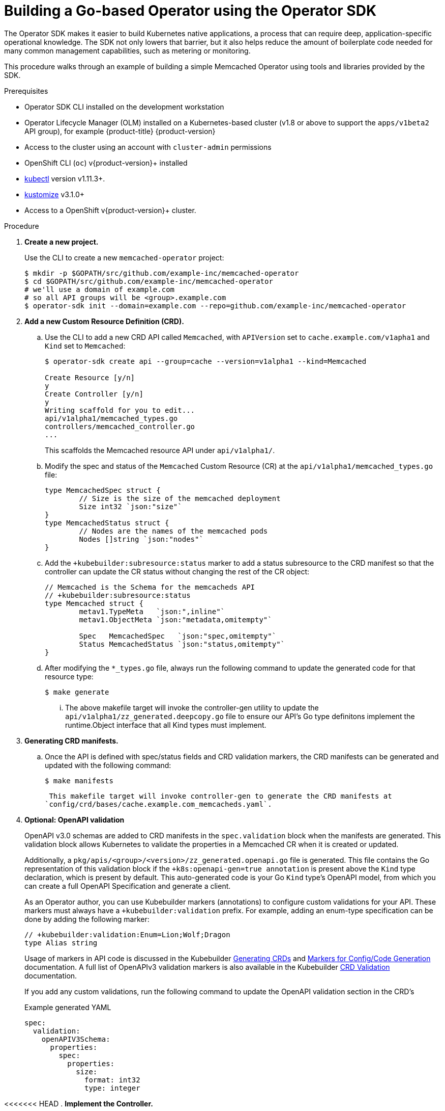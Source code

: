 // Module included in the following assemblies:
//
// * operators/operator_sdk/osdk-getting-started.adoc

[id="building-memcached-operator-using-osdk_{context}"]
= Building a Go-based Operator using the Operator SDK

The Operator SDK makes it easier to build Kubernetes native applications, a
process that can require deep, application-specific operational knowledge. The
SDK not only lowers that barrier, but it also helps reduce the amount of
boilerplate code needed for many common management capabilities, such as
metering or monitoring.

This procedure walks through an example of building a simple Memcached Operator
using tools and libraries provided by the SDK.

.Prerequisites

- Operator SDK CLI installed on the development workstation
- Operator Lifecycle Manager (OLM) installed on a Kubernetes-based cluster (v1.8
or above to support the `apps/v1beta2` API group), for example {product-title} {product-version}
- Access to the cluster using an account with `cluster-admin` permissions
- OpenShift CLI (`oc`) v{product-version}+ installed
- link:https://kubernetes.io/docs/tasks/tools/install-kubectl/[kubectl] version v1.11.3+.
- link:https://sigs.k8s.io/kustomize/docs/INSTALL.md[kustomize] v3.1.0+
- Access to a OpenShift v{product-version}+ cluster.

.Procedure

. *Create a new project.*
+
Use the CLI to create a new `memcached-operator` project:
+
[source,terminal]
----
$ mkdir -p $GOPATH/src/github.com/example-inc/memcached-operator
$ cd $GOPATH/src/github.com/example-inc/memcached-operator
# we'll use a domain of example.com
# so all API groups will be <group>.example.com
$ operator-sdk init --domain=example.com --repo=github.com/example-inc/memcached-operator
----

. *Add a new Custom Resource Definition (CRD).*

.. Use the CLI to add a new CRD API called `Memcached`, with `APIVersion` set to
`cache.example.com/v1apha1` and `Kind` set to `Memcached`:
+
[source,terminal]
----
$ operator-sdk create api --group=cache --version=v1alpha1 --kind=Memcached

Create Resource [y/n]
y
Create Controller [y/n]
y
Writing scaffold for you to edit...
api/v1alpha1/memcached_types.go
controllers/memcached_controller.go
...
----
+
This scaffolds the Memcached resource API under `api/v1alpha1/`.

.. Modify the spec and status of the `Memcached` Custom Resource (CR) at the
`api/v1alpha1/memcached_types.go` file:
+
[source,go]
----
type MemcachedSpec struct {
	// Size is the size of the memcached deployment
	Size int32 `json:"size"`
}
type MemcachedStatus struct {
	// Nodes are the names of the memcached pods
	Nodes []string `json:"nodes"`
}
----

.. Add the `+kubebuilder:subresource:status` marker to add a status subresource to the 
CRD manifest so that the controller can update the CR status without changing the rest 
of the CR object:
+
[source,go]
----
// Memcached is the Schema for the memcacheds API
// +kubebuilder:subresource:status
type Memcached struct {
	metav1.TypeMeta   `json:",inline"`
	metav1.ObjectMeta `json:"metadata,omitempty"`

	Spec   MemcachedSpec   `json:"spec,omitempty"`
	Status MemcachedStatus `json:"status,omitempty"`
}
----

.. After modifying the `*_types.go` file, always run the following command to
update the generated code for that resource type:
+
[source,terminal]
----
$ make generate
----

... The above makefile target will invoke the controller-gen utility to update the 
`api/v1alpha1/zz_generated.deepcopy.go` file to ensure our API’s Go type definitons 
implement the runtime.Object interface that all Kind types must implement.

. *Generating CRD manifests.*
.. Once the API is defined with spec/status fields and CRD validation markers, 
the CRD manifests can be generated and updated with the following command:
+
----
$ make manifests
----
 This makefile target will invoke controller-gen to generate the CRD manifests at 
`config/crd/bases/cache.example.com_memcacheds.yaml`.

. *Optional: OpenAPI validation*
+
OpenAPI v3.0 schemas are added to CRD manifests in the `spec.validation` block when
the manifests are generated. This validation block allows Kubernetes to validate
the properties in a Memcached CR when it is created or updated.
+
Additionally, a `pkg/apis/<group>/<version>/zz_generated.openapi.go` file is
generated. This file contains the Go representation of this validation block if
the `+k8s:openapi-gen=true annotation` is present above the `Kind` type
declaration, which is present by default. This auto-generated code is your Go
`Kind` type's OpenAPI model, from which you can create a full OpenAPI
Specification and generate a client.
+
As an Operator author, you can use Kubebuilder markers (annotations) to
configure custom validations for your API. These markers must always have a
`+kubebuilder:validation` prefix. For example, adding an enum-type specification
can be done by adding the following marker:
+
[source,go]
----
// +kubebuilder:validation:Enum=Lion;Wolf;Dragon
type Alias string
----
+
Usage of markers in API code is discussed in the Kubebuilder
link:https://book.kubebuilder.io/reference/generating-crd.html[Generating CRDs]
and link:https://book.kubebuilder.io/reference/markers.html[Markers for Config/Code Generation]
documentation. A full list of OpenAPIv3 validation markers is also available in
the Kubebuilder
link:https://book.kubebuilder.io/reference/markers/crd-validation.html[CRD Validation]
documentation.
+
If you add any custom validations, run the following command to update the
OpenAPI validation section in the CRD's


+
.Example generated YAML
[source,yaml]
----
spec:
  validation:
    openAPIV3Schema:
      properties:
        spec:
          properties:
            size:
              format: int32
              type: integer
----

<<<<<<< HEAD
. *Implement the Controller.*

.. For this example, replace the generated controller file
`controllers/memcached_controller.go` with the
link:https://github.com/operator-framework/operator-sdk/blob/master/example/memcached-operator/memcached_controller.go.tmpl[example implementation].
+
The example controller executes the following reconciliation logic for each
`Memcached` CR:
+
--
* Create a Memcached Deployment if it does not exist.
* Ensure that the Deployment size is the same as specified by the `Memcached` CR spec.
* Update the `Memcached` CR status with the names of the Memcached pods.
--
+
The next two sub-steps inspect how the Controller watches resources and how the
reconcile loop is triggered. You can skip these steps
to go directly to building and running the Operator.

.. Inspect the Controller implementation at the
`controllers/memcached_controller.go` file to see how the
Controller watches resources.
+
The first watch is for the Memcached type as the primary resource. For each Add,
Update, or Delete event, the reconcile loop is sent a reconcile `Request` (a
`<namespace>:<name>` key) for that Memcached object:
+
[source,go]
----
err := c.Watch(
  &source.Kind{Type: &cachev1alpha1.Memcached{}}, &handler.EnqueueRequestForObject{})
----
+
The next watch is for Deployments, but the event handler maps each event to a
reconcile `Request` for the owner of the Deployment. In this case, this is the
Memcached object for which the Deployment was created. This allows the
controller to watch Deployments as a secondary resource:
+
[source,go]
----
err := c.Watch(&source.Kind{Type: &appsv1.Deployment{}}, &handler.EnqueueRequestForOwner{
		IsController: true,
		OwnerType:    &cachev1alpha1.Memcached{},
	})
----

.. Every Controller has a Reconciler object with a `Reconcile()` method that
implements the reconcile loop. The reconcile loop is passed the `Request`
argument which is a `<namespace>:<name>` key used to lookup the primary resource
object, Memcached, from the cache:
+
[source,go]
----
func (r *ReconcileMemcached) Reconcile(request reconcile.Request) (reconcile.Result, error) {
  // Lookup the Memcached instance for this reconcile request
  memcached := &cachev1alpha1.Memcached{}
  err := r.client.Get(context.TODO(), request.NamespacedName, memcached)
  ...
}
----
+
Based on the return value of `Reconcile()` the reconcile `Request` may be
requeued and the loop may be triggered again:
+
[source,go]
----
// Reconcile successful - don't requeue
return reconcile.Result{}, nil
// Reconcile failed due to error - requeue
return reconcile.Result{}, err
// Requeue for any reason other than error
return reconcile.Result{Requeue: true}, nil
----
[id="building-memcached-operator-using-osdk-build-and-run_{context}"]

... Specify permissions and generate RBAC manifests

.... The controller needs certain RBAC permissions to interact with the resources it manages. These are specified via [RBAC markers][rbac_markers] like the following:

----
// +kubebuilder:rbac:groups=cache.example.com,resources=memcacheds,verbs=get;list;watch;create;update;patch;delete
// +kubebuilder:rbac:groups=cache.example.com,resources=memcacheds/status,verbs=get;update;patch
// +kubebuilder:rbac:groups=apps,resources=deployments,verbs=get;list;watch;create;update;patch;delete
// +kubebuilder:rbac:groups=core,resources=pods,verbs=get;list;

func (r *MemcachedReconciler) Reconcile(req ctrl.Request) (ctrl.Result, error) {
----

.... The ClusterRole manifest at config/rbac/role.yaml is generated from the above markers via controller-gen with the following command:

----
$ make manifests
----

. *Build and run the Operator.*

.. Before running the Operator, the CRD must be registered with the Kubernetes API
server:
+
[source,terminal]
----
$ make install
----

.. After registering the CRD, there are two options for running the Operator:
+
--
* As a Deployment inside a Kubernetes cluster
* As Go program outside a cluster
--
+
Choose one of the following methods.

... _Option A:_ Running as a Deployment inside the cluster.

.... Build the `memcached-operator` image and push it to a registry:
+
[source,terminal]
----
$ export USERNAME=<quay-username>
$ make docker-build IMG=quay.io/$USERNAME/memcached-operator:v0.0.1
----

.... Ensure you have an account on link:https://quay.io[Quay.io] for the next step,
or substitute your preferred container registry. On the registry,
link:https://quay.io/new/[create a new public image] repository named
`memcached-operator`.

.... Push the image to the registry:
+
[source,terminal]
----
$ make docker-push IMG=quay.io/$USERNAME/memcached-operator:v0.0.1
----

.... Run the operator in the default namespace which can be specified for all resources in config/default/kustomization.yaml:
----
$ cd config/default/ && kustomize edit set namespace "default" && cd ../..
----

.... Run the following to deploy the operator. This will also install the RBAC manifests from config/rbac.

----
$ make deploy IMG=quay.io/$USERNAME/memcached-operator:v0.0.1
----

.... NOTE If you have enabled webhooks in your deployments, you will need to have cert-manager already installed in the cluster or make deploy will fail when creating the cert-manager resources.

.... Verify that `memcached-operator` is up and running:
+
[source,terminal]
----
$ oc get deployment
----
+
.Example output
[source,terminal]
----
NAME                     DESIRED   CURRENT   UP-TO-DATE   AVAILABLE   AGE
memcached-operator       1         1         1            1           1m
----

... _Option B:_ Running locally outside the cluster.
+
This method is preferred during development cycle to deploy and test faster.
+
----
$ make run ENABLE_WEBHOOKS=false
----

. *Verify that the Operator can deploy a Memcached application* by creating a
Memcached CR.

.. Ensure that `memcached-operator` creates the Deployment for the CR:
+
[source,terminal]
----
$ oc get deployment
----
+
.Example output
[source,terminal]
----
NAME                     DESIRED   CURRENT   UP-TO-DATE   AVAILABLE   AGE
memcached-operator       1         1         1            1           2m
example-memcached        3         3         3            3           1m
----

.. Check the pods and CR status to confirm the status is updated with the
`memcached` pod names:
+
[source,terminal]
----
$ oc get pods
----
+
.Example output
[source,terminal]
----
NAME                                  READY     STATUS    RESTARTS   AGE
example-memcached-6fd7c98d8-7dqdr     1/1       Running   0          1m
example-memcached-6fd7c98d8-g5k7v     1/1       Running   0          1m
example-memcached-6fd7c98d8-m7vn7     1/1       Running   0          1m
memcached-operator-7cc7cfdf86-vvjqk   1/1       Running   0          2m
----
+
[source,terminal]
----
$ oc get memcached/example-memcached -o yaml
----
+
.Example output
[source,terminal]
----
apiVersion: cache.example.com/v1alpha1
kind: Memcached
metadata:
  clusterName: ""
  creationTimestamp: 2018-03-31T22:51:08Z
  generation: 0
  name: example-memcached
  namespace: default
  resourceVersion: "245453"
  selfLink: /apis/cache.example.com/v1alpha1/namespaces/default/memcacheds/example-memcached
  uid: 0026cc97-3536-11e8-bd83-0800274106a1
spec:
  size: 3
status:
  nodes:
  - example-memcached-6fd7c98d8-7dqdr
  - example-memcached-6fd7c98d8-g5k7v
  - example-memcached-6fd7c98d8-m7vn7
----

. *Verify that the Operator can manage a deployed Memcached application* by
updating the size of the deployment.

.. Change the `spec.size` field in the `memcached` CR from `3` to `4`:
+
[source,terminal]
----
$ cat deploy/crds/cache_v1alpha1_memcached_cr.yaml
----
+
.Example output
[source,terminal]
----
apiVersion: "cache.example.com/v1alpha1"
kind: "Memcached"
metadata:
  name: "example-memcached"
spec:
  size: 4
----

.. Apply the change:
+
[source,terminal]
----
$ oc apply -f deploy/crds/cache_v1alpha1_memcached_cr.yaml
----

.. Confirm that the Operator changes the Deployment size:
+
[source,terminal]
----
$ oc get deployment
----
+
.Example output
[source,terminal]
----
NAME                 DESIRED   CURRENT   UP-TO-DATE   AVAILABLE   AGE
example-memcached    4         4         4            4           5m
----

. *Clean up the resources:*
+
[source,terminal]
----
$ oc delete -f config/samples/cache_v1alpha1_memcached.yaml
$ oc delete deployments,service -l control-plane=controller-manager
$ oc delete role,rolebinding --all
----

.Additional resources

* For more information about OpenAPI v3.0 validation schemas in CRDs, refer to the
link:https://kubernetes.io/docs/tasks/access-kubernetes-api/custom-resources/custom-resource-definitions/#specifying-a-structural-schema[Kubernetes documentation].
